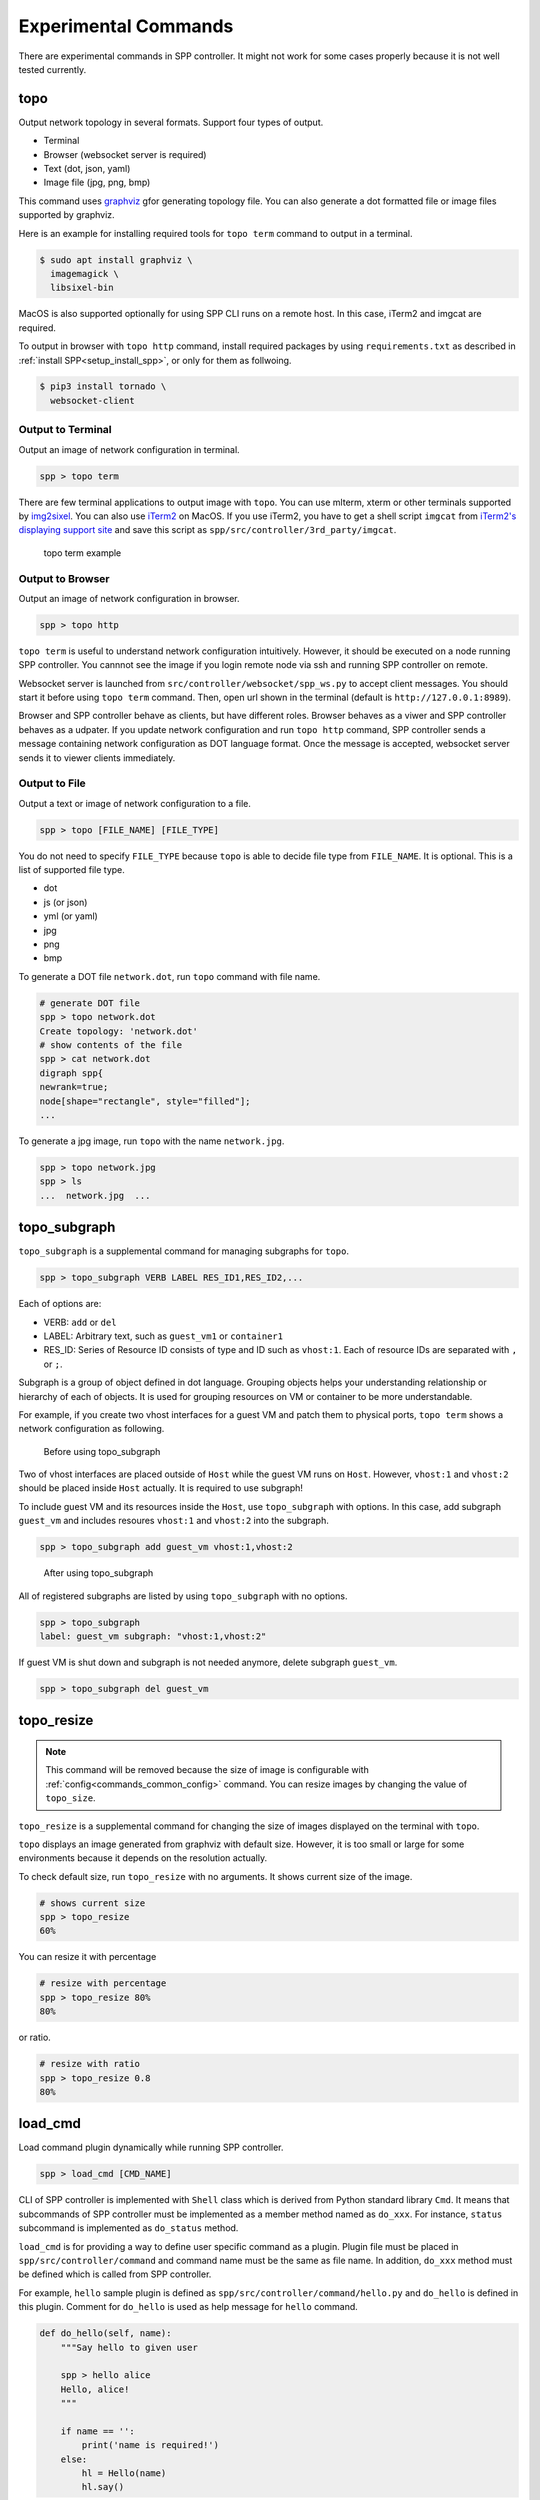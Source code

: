 ..  SPDX-License-Identifier: BSD-3-Clause
    Copyright(c) 2017-2019 Nippon Telegraph and Telephone Corporation


.. _commands_experimental:

Experimental Commands
=====================

There are experimental commands in SPP controller.
It might not work for some cases properly because it is not well tested
currently.


.. _commands_experimental_topo:

topo
----

Output network topology in several formats.
Support four types of output.

* Terminal
* Browser (websocket server is required)
* Text (dot, json, yaml)
* Image file (jpg, png, bmp)

This command uses `graphviz
<https://www.graphviz.org/>`_
gfor generating topology file.
You can also generate a dot formatted file or image files supported by
graphviz.

Here is an example for installing required tools for ``topo term`` command
to output in a terminal.

.. code-block:: console

    $ sudo apt install graphviz \
      imagemagick \
      libsixel-bin

MacOS is also supported optionally for using SPP CLI runs on a remote host.
In this case, iTerm2 and imgcat are required.

To output in browser with ``topo http`` command, install required packages
by using ``requirements.txt`` as described in
:ref:`install SPP<setup_install_spp>`, or only for them as follwoing.

.. code-block:: console

    $ pip3 install tornado \
      websocket-client


Output to Terminal
~~~~~~~~~~~~~~~~~~

Output an image of network configuration in terminal.

.. code-block:: console

    spp > topo term

There are few terminal applications to output image with ``topo``.
You can use mlterm, xterm or other terminals supported by `img2sixel
<https://github.com/saitoha/libsixel>`_.
You can also use `iTerm2
<https://iterm2.com/index.html>`_ on MacOS.
If you use iTerm2, you have to get a shell script
``imgcat`` from `iTerm2's displaying support site
<https://iterm2.com/documentation-images.html>`_
and save this script as
``spp/src/controller/3rd_party/imgcat``.

.. _figure_topo_term_exp:

.. figure:: ../images/commands/expr/topo_term_exp.*
   :width: 67%

   topo term example


Output to Browser
~~~~~~~~~~~~~~~~~

Output an image of network configuration in browser.

.. code-block:: console

    spp > topo http

``topo term`` is useful to understand network configuration intuitively.
However, it should be executed on a node running SPP controller.
You cannnot see the image if you login remote node via ssh and running
SPP controller on remote.

Websocket server is launched from ``src/controller/websocket/spp_ws.py``
to accept client messages.
You should start it before using ``topo term`` command.
Then, open url shown in the terminal (default is
``http://127.0.0.1:8989``).

Browser and SPP controller behave as clients, but have different roles.
Browser behaves as a viwer and SPP controller behaves as a udpater.
If you update network configuration and run ``topo http`` command,
SPP controller sends a message containing network configuration
as DOT language format.
Once the message is accepted, websocket server sends it to viewer clients
immediately.


Output to File
~~~~~~~~~~~~~~

Output a text or image of network configuration to a file.

.. code-block:: console

    spp > topo [FILE_NAME] [FILE_TYPE]

You do not need to specify ``FILE_TYPE`` because ``topo`` is able to
decide file type from ``FILE_NAME``. It is optional.
This is a list of supported file type.

* dot
* js (or json)
* yml (or yaml)
* jpg
* png
* bmp

To generate a DOT file ``network.dot``, run ``topo`` command with
file name.

.. code-block:: console

    # generate DOT file
    spp > topo network.dot
    Create topology: 'network.dot'
    # show contents of the file
    spp > cat network.dot
    digraph spp{
    newrank=true;
    node[shape="rectangle", style="filled"];
    ...

To generate a jpg image, run ``topo`` with the name ``network.jpg``.

.. code-block:: console

    spp > topo network.jpg
    spp > ls
    ...  network.jpg  ...


.. _commands_experimental_topo_subgraph:

topo_subgraph
-------------

``topo_subgraph`` is a supplemental command for managing subgraphs
for ``topo``.

.. code-block:: console

    spp > topo_subgraph VERB LABEL RES_ID1,RES_ID2,...

Each of options are:

* VERB: ``add`` or ``del``
* LABEL: Arbitrary text, such as ``guest_vm1`` or ``container1``
* RES_ID: Series of Resource ID consists of type and ID such as
  ``vhost:1``. Each of resource IDs are separated with ``,`` or
  ``;``.

Subgraph is a group of object defined in dot language. Grouping objects
helps your understanding relationship or hierarchy of each of objects.
It is used for grouping resources on VM or container to be more
understandable.

For example, if you create two vhost interfaces for a guest VM and patch
them to physical ports, ``topo term`` shows a network configuration as
following.

.. _figure_topo_subg_before:

.. figure:: ../images/commands/expr/topo_subg_before.*
   :width: 67%

   Before using topo_subgraph

Two of vhost interfaces are placed outside of ``Host`` while the guest
VM runs on ``Host``.
However, ``vhost:1`` and ``vhost:2`` should be placed inside ``Host``
actually. It is required to use subgraph!

To include guest VM and its resources inside the ``Host``,
use ``topo_subgraph`` with options.
In this case, add subgraph ``guest_vm`` and includes resoures
``vhost:1`` and ``vhost:2`` into the subgraph.

.. code-block:: console

    spp > topo_subgraph add guest_vm vhost:1,vhost:2

.. _figure_topo_subg_after:

.. figure:: ../images/commands/expr/topo_subg_after.*
   :width: 67%

   After using topo_subgraph

All of registered subgraphs are listed by using ``topo_subgraph``
with no options.

.. code-block:: console

    spp > topo_subgraph
    label: guest_vm subgraph: "vhost:1,vhost:2"

If guest VM is shut down and subgraph is not needed anymore,
delete subgraph ``guest_vm``.

.. code-block:: console

    spp > topo_subgraph del guest_vm


.. _commands_experimental_topo_resize:

topo_resize
-----------

.. note::

    This command will be removed because the size of image is configurable
    with :ref:`config<commands_common_config>` command. You can resize images by changing the value of
    ``topo_size``.

``topo_resize`` is a supplemental command for changing the size of
images displayed on the terminal with ``topo``.

``topo`` displays an image generated from graphviz with default size.
However, it is too small or large for some environments because it
depends on the resolution actually.

To check default size, run ``topo_resize`` with no arguments.
It shows current size of the image.

.. code-block:: console

    # shows current size
    spp > topo_resize
    60%

You can resize it with percentage

.. code-block:: console

    # resize with percentage
    spp > topo_resize 80%
    80%

or ratio.

.. code-block:: console

    # resize with ratio
    spp > topo_resize 0.8
    80%


.. _commands_experimental_load_cmd:

load_cmd
--------

Load command plugin dynamically while running SPP controller.

.. code-block:: console

    spp > load_cmd [CMD_NAME]

CLI of SPP controller is implemented with ``Shell`` class which is
derived from Python standard library ``Cmd``.
It means that subcommands of SPP controller must be implemented as
a member method named as ``do_xxx``.
For instance, ``status`` subcommand is implemented as ``do_status``
method.

``load_cmd`` is for providing a way to define user specific command
as a plugin.
Plugin file must be placed in ``spp/src/controller/command`` and
command name must be the same as file name.
In addition, ``do_xxx`` method must be defined which is called from
SPP controller.

For example, ``hello`` sample plugin is defined as
``spp/src/controller/command/hello.py`` and ``do_hello`` is defined
in this plugin.
Comment for ``do_hello`` is used as help message for ``hello`` command.

.. code-block:: python

    def do_hello(self, name):
        """Say hello to given user

        spp > hello alice
        Hello, alice!
        """

        if name == '':
            print('name is required!')
        else:
            hl = Hello(name)
            hl.say()

``hello`` is loaded and called as following.

.. code-block:: console

    spp > load_cmd hello
    Module 'command.hello' loaded.
    spp > hello alice
    Hello, alice!

